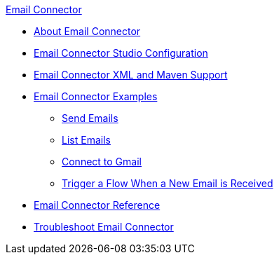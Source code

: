 .xref:index.adoc[Email Connector]
* xref:index.adoc[About Email Connector]
* xref:email-studio-configuration.adoc[Email Connector Studio Configuration]
* xref:email-xml-maven.adoc[Email Connector XML and Maven Support]
* xref:email-examples.adoc[Email Connector Examples]
** xref:email-send.adoc[Send Emails]
** xref:email-list.adoc[List Emails]
** xref:email-gmail.adoc[Connect to Gmail]
** xref:email-trigger.adoc[Trigger a Flow When a New Email is Received]
* xref:email-documentation.adoc[Email Connector Reference]
* xref:email-troubleshooting.adoc[Troubleshoot Email Connector]

